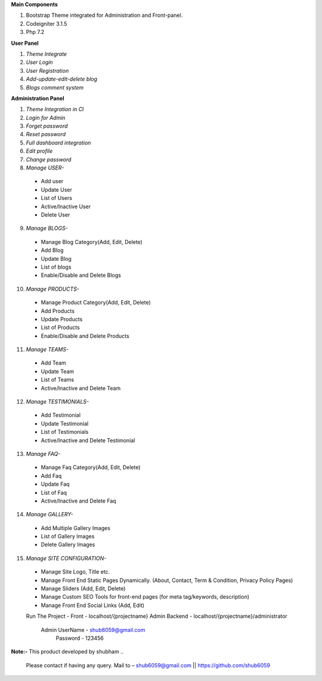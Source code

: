 
**Main Components**

1)	Bootstrap Theme integrated for Administration and Front-panel.

2)	Codeigniter 3.1.5

3)	Php 7.2

**User Panel**

1)	*Theme Integrate*

2)	*User Login*

3)	*User Registration*

4)	*Add-update-edit-delete blog*

5)	*Blogs comment system*

**Administration Panel**

1)	*Theme Integration in CI*

2)	*Login for Admin*

3)	*Forget password*

4)	*Reset password*

5)	*Full dashboard integration*

6)	*Edit profile*

7)	*Change password*

8)	 *Manage USER-* 

	* 	Add user
	
	* 	Update User
	
	*	List of Users
	
	*	Active/Inactive User
	
	*	Delete User
	
9)	  *Manage BLOGS-*

	*	Manage Blog Category(Add, Edit, Delete)
	
	*	Add Blog
	
	*	Update Blog
	
	*	List of blogs
	
	*	Enable/Disable and Delete Blogs

10)	  *Manage PRODUCTS-*

	*	Manage Product Category(Add, Edit, Delete)
	
	*	Add Products
	
	*	Update Products
	
	*	List of Products
	
	*	Enable/Disable and Delete Products


11)	  *Manage TEAMS-*

	*	Add Team
	
	*	Update Team
	
	*	List of Teams
	
	*	Active/Inactive and Delete Team
	
	
12)	  *Manage TESTIMONIALS-*

	*	Add Testimonial
	
	*	Update Testimonial
	
	*	List of Testimonials
	
	*	Active/Inactive and Delete Testimonial
	
	
13)	  *Manage FAQ-*

	*	Manage Faq Category(Add, Edit, Delete)

	*	Add Faq
	
	*	Update Faq
	
	*	List of Faq
	
	*	Active/Inactive and Delete Faq
	
	
14)	  *Manage GALLERY-*

	*	Add Multiple Gallery Images
	
	*	List of Gallery Images
	
	*	Delete Gallery Images
	
	
15)	  *Manage SITE CONFIGURATION-*

	*	Manage Site Logo, Title etc.
	
	*	Manage Front End Static Pages Dynamically. (About, Contact, Term & Condition, Privacy Policy Pages)
	
	*	Manage Sliders (Add, Edit, Delete)
	
	*	Manage Custom SEO Tools for front-end pages (for meta tag/keywords, description) 
	
	*	Manage Front End Social Links (Add, Edit)
	
	Run The Project - 	
	Front - localhost/{projectname}				
	Admin Backend - localhost/{projectname}/administrator		
			Admin UserName - shub6059@gmail.com		
			      Password - 123456		
	
	


**Note:-** This product developed by shubham .. 

	   Please contact if having any query. Mail to – shub6059@gmail.com || https://github.com/shub6059 
	   

	
